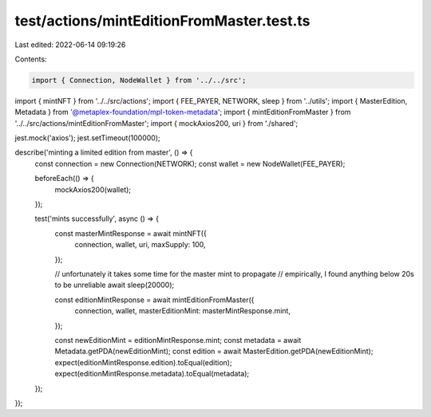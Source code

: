 test/actions/mintEditionFromMaster.test.ts
==========================================

Last edited: 2022-06-14 09:19:26

Contents:

.. code-block:: ts

    import { Connection, NodeWallet } from '../../src';
import { mintNFT } from '../../src/actions';
import { FEE_PAYER, NETWORK, sleep } from '../utils';
import { MasterEdition, Metadata } from '@metaplex-foundation/mpl-token-metadata';
import { mintEditionFromMaster } from '../../src/actions/mintEditionFromMaster';
import { mockAxios200, uri } from './shared';

jest.mock('axios');
jest.setTimeout(100000);

describe('minting a limited edition from master', () => {
  const connection = new Connection(NETWORK);
  const wallet = new NodeWallet(FEE_PAYER);

  beforeEach(() => {
    mockAxios200(wallet);
  });

  test('mints successfully', async () => {
    const masterMintResponse = await mintNFT({
      connection,
      wallet,
      uri,
      maxSupply: 100,
    });

    // unfortunately it takes some time for the master mint to propagate
    // empirically, I found anything below 20s to be unreliable
    await sleep(20000);

    const editionMintResponse = await mintEditionFromMaster({
      connection,
      wallet,
      masterEditionMint: masterMintResponse.mint,
    });

    const newEditionMint = editionMintResponse.mint;
    const metadata = await Metadata.getPDA(newEditionMint);
    const edition = await MasterEdition.getPDA(newEditionMint);
    expect(editionMintResponse.edition).toEqual(edition);
    expect(editionMintResponse.metadata).toEqual(metadata);
  });
});


